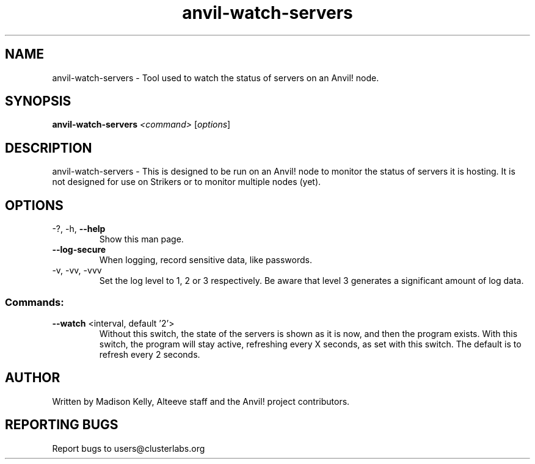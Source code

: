 .\" Manpage for the Anvil! server system manager
.\" Contact mkelly@alteeve.com to report issues, concerns or suggestions.
.TH anvil-watch-servers "8" "November 27 2023" "Anvil! Intelligent Availability™ Platform"
.SH NAME
anvil-watch-servers \- Tool used to watch the status of servers on an Anvil! node.
.SH SYNOPSIS
.B anvil-watch-servers 
\fI\,<command> \/\fR[\fI\,options\/\fR]
.SH DESCRIPTION
anvil-watch-servers \- This is designed to be run on an Anvil! node to monitor the status of servers it is hosting. It is not designed for use on Strikers or to monitor multiple nodes (yet).
.TP
.SH OPTIONS
.TP
\-?, \-h, \fB\-\-help\fR
Show this man page.
.TP
\fB\-\-log-secure\fR
When logging, record sensitive data, like passwords.
.TP
\-v, \-vv, \-vvv
Set the log level to 1, 2 or 3 respectively. Be aware that level 3 generates a significant amount of log data.
.SS "Commands:"
.TP
\fB\-\-watch\fR <interval, default '2'>
Without this switch, the state of the servers is shown as it is now, and then the program exists. With this switch, the program will stay active, refreshing every X seconds, as set with this switch. The default is to refresh every 2 seconds.
.IP
.SH AUTHOR
Written by Madison Kelly, Alteeve staff and the Anvil! project contributors.
.SH "REPORTING BUGS"
Report bugs to users@clusterlabs.org
